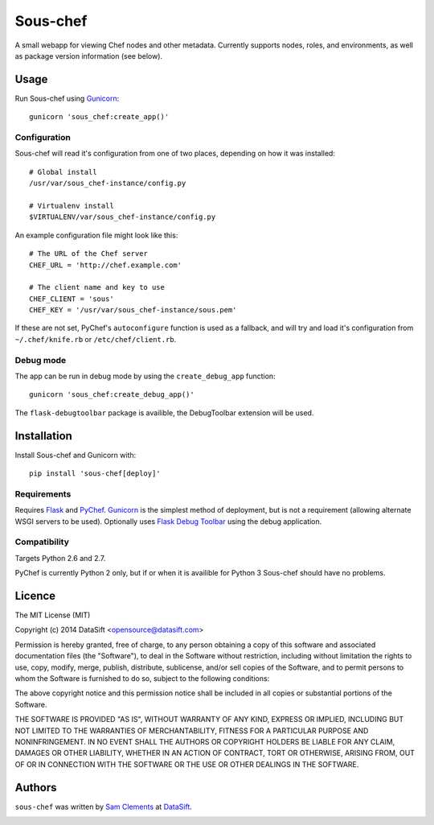 Sous-chef
=========

.. image:: https://pypip.in/v/sous-chef/badge.png
    :target: https://pypi.python.org/pypi/sous-chef
    :alt: Latest PyPI version

A small webapp for viewing Chef nodes and other metadata. Currently supports
nodes, roles, and environments, as well as package version information (see
below).

Usage
-----

Run Sous-chef using `Gunicorn`_::

	gunicorn 'sous_chef:create_app()'

Configuration
^^^^^^^^^^^^^

Sous-chef will read it's configuration from one of two places, depending on how
it was installed::

	# Global install
	/usr/var/sous_chef-instance/config.py

	# Virtualenv install
	$VIRTUALENV/var/sous_chef-instance/config.py

An example configuration file might look like this::

	# The URL of the Chef server
	CHEF_URL = 'http://chef.example.com'

	# The client name and key to use
	CHEF_CLIENT = 'sous'
	CHEF_KEY = '/usr/var/sous_chef-instance/sous.pem'

If these are not set, PyChef's ``autoconfigure`` function is used as a fallback,
and will try and load it's configuration from ``~/.chef/knife.rb`` or
``/etc/chef/client.rb``.

Debug mode
^^^^^^^^^^

The app can be run in debug mode by using the ``create_debug_app`` function::

	gunicorn 'sous_chef:create_debug_app()'

The ``flask-debugtoolbar`` package is availible, the DebugToolbar extension will
be used.

.. _Flask instance folder: http://flask.pocoo.org/docs/config/#instance-folders

Installation
------------

Install Sous-chef and Gunicorn with::

	pip install 'sous-chef[deploy]'

Requirements
^^^^^^^^^^^^

Requires `Flask`_ and `PyChef`_. `Gunicorn`_ is the simplest method of
deployment, but is not a requirement (allowing alternate WSGI servers to be
used). Optionally uses `Flask Debug Toolbar`_ using the debug application.

.. _Flask: http://flask.pocoo.org/
.. _PyChef: https://github.com/coderanger/pychef
.. _Gunicorn: http://gunicorn.org/
.. _Flask Debug Toolbar: https://pypi.python.org/pypi/Flask-DebugToolbar

Compatibility
^^^^^^^^^^^^^

Targets Python 2.6 and 2.7.

PyChef is currently Python 2 only, but if or when it is availible for Python 3
Sous-chef should have no problems.

Licence
-------

The MIT License (MIT)

Copyright (c) 2014 DataSift <opensource@datasift.com>

Permission is hereby granted, free of charge, to any person obtaining a copy
of this software and associated documentation files (the "Software"), to deal
in the Software without restriction, including without limitation the rights
to use, copy, modify, merge, publish, distribute, sublicense, and/or sell
copies of the Software, and to permit persons to whom the Software is
furnished to do so, subject to the following conditions:

The above copyright notice and this permission notice shall be included in
all copies or substantial portions of the Software.

THE SOFTWARE IS PROVIDED "AS IS", WITHOUT WARRANTY OF ANY KIND, EXPRESS OR
IMPLIED, INCLUDING BUT NOT LIMITED TO THE WARRANTIES OF MERCHANTABILITY,
FITNESS FOR A PARTICULAR PURPOSE AND NONINFRINGEMENT. IN NO EVENT SHALL THE
AUTHORS OR COPYRIGHT HOLDERS BE LIABLE FOR ANY CLAIM, DAMAGES OR OTHER
LIABILITY, WHETHER IN AN ACTION OF CONTRACT, TORT OR OTHERWISE, ARISING FROM,
OUT OF OR IN CONNECTION WITH THE SOFTWARE OR THE USE OR OTHER DEALINGS IN
THE SOFTWARE.

Authors
-------

``sous-chef`` was written by `Sam Clements <sam.clements@datasift.com>`_ at
`DataSift <https://datasift.com>`_.

.. image:: https://gravatar.com/avatar/8dd5661684a7385fe723b7e7588e91ee?s=40
.. image:: https://gravatar.com/avatar/a3a6d949b43b6b880ffb3e277a65f49d?s=40
